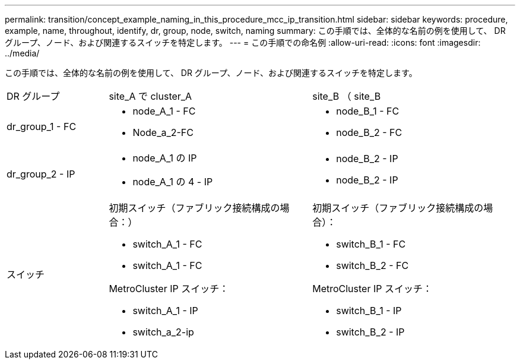 ---
permalink: transition/concept_example_naming_in_this_procedure_mcc_ip_transition.html 
sidebar: sidebar 
keywords: procedure, example, name, throughout, identify, dr, group, node, switch, naming 
summary: この手順では、全体的な名前の例を使用して、 DR グループ、ノード、および関連するスイッチを特定します。 
---
= この手順での命名例
:allow-uri-read: 
:icons: font
:imagesdir: ../media/


[role="lead"]
この手順では、全体的な名前の例を使用して、 DR グループ、ノード、および関連するスイッチを特定します。

[cols="1,2,2"]
|===


| DR グループ | site_A で cluster_A | site_B （ site_B 


 a| 
dr_group_1 - FC
 a| 
* node_A_1 - FC
* Node_a_2-FC

 a| 
* node_B_1 - FC
* node_B_2 - FC




 a| 
dr_group_2 - IP
 a| 
* node_A_1 の IP
* node_A_1 の 4 - IP

 a| 
* node_B_2 - IP
* node_B_2 - IP




 a| 
スイッチ
 a| 
初期スイッチ（ファブリック接続構成の場合：）

* switch_A_1 - FC
* switch_A_1 - FC


MetroCluster IP スイッチ：

* switch_A_1 - IP
* switch_a_2-ip

 a| 
初期スイッチ（ファブリック接続構成の場合）：

* switch_B_1 - FC
* switch_B_2 - FC


MetroCluster IP スイッチ：

* switch_B_1 - IP
* switch_B_2 - IP


|===